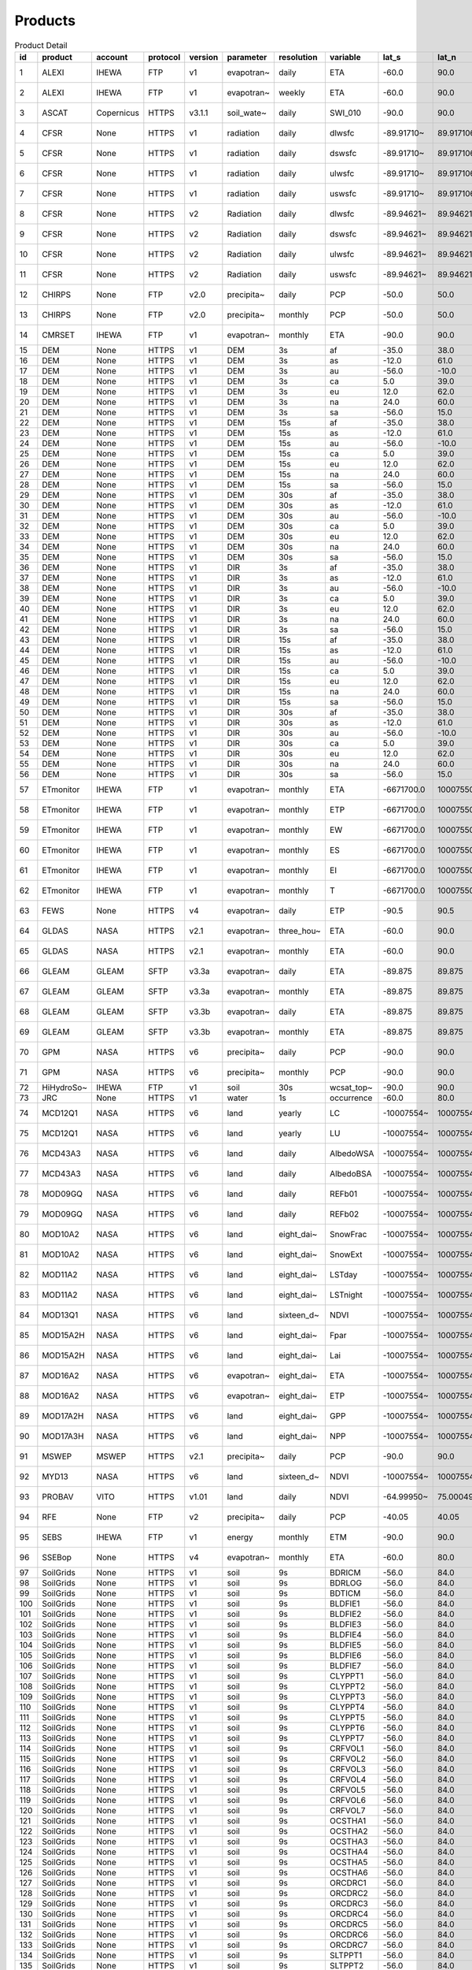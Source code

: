 ========
Products
========

.. csv-table:: Product Detail
    :header: "id","product","account","protocol","version","parameter","resolution","variable","lat_s","lat_n","lat_r","lon_w","lon_e","lon_r","time_s","time_e"
    :widths: 10,10,10,10,10,10,10,10,10,10,10,10,10,10,10,10

    1,ALEXI,IHEWA,FTP,v1,evapotran~,daily,ETA,-60.0,90.0,0.05,-180.0,180.0,0.05,2005-01-01,2016-12-31
    2,ALEXI,IHEWA,FTP,v1,evapotran~,weekly,ETA,-60.0,90.0,0.05,-180.0,180.0,0.05,2003-01-01,2015-12-31
    3,ASCAT,Copernicus,HTTPS,v3.1.1,soil_wate~,daily,SWI_010,-90.0,90.0,0.1,-180.0,180.0,0.1,2007-01-01,None
    4,CFSR,None,HTTPS,v1,radiation,daily,dlwsfc,-89.91710~,89.917106~,0.3122121~,-0.156249~,359.84324~,0.3124995~,1979-01-01,2011-03-31
    5,CFSR,None,HTTPS,v1,radiation,daily,dswsfc,-89.91710~,89.917106~,0.3122121~,-0.156249~,359.84324~,0.3124995~,1979-01-01,2011-03-31
    6,CFSR,None,HTTPS,v1,radiation,daily,ulwsfc,-89.91710~,89.917106~,0.3122121~,-0.156249~,359.84324~,0.3124995~,1979-01-01,2011-03-31
    7,CFSR,None,HTTPS,v1,radiation,daily,uswsfc,-89.91710~,89.917106~,0.3122121~,-0.156249~,359.84324~,0.3124995~,1979-01-01,2011-03-31
    8,CFSR,None,HTTPS,v2,Radiation,daily,dlwsfc,-89.94621~,89.946211~,0.2044232~,-0.102272~,359.89727~,0.2045451~,2011-04-01,None
    9,CFSR,None,HTTPS,v2,Radiation,daily,dswsfc,-89.94621~,89.946211~,0.2044232~,-0.102272~,359.89727~,0.2045451~,2011-04-01,None
    10,CFSR,None,HTTPS,v2,Radiation,daily,ulwsfc,-89.94621~,89.946211~,0.2044232~,-0.102272~,359.89727~,0.2045451~,2011-04-01,None
    11,CFSR,None,HTTPS,v2,Radiation,daily,uswsfc,-89.94621~,89.946211~,0.2044232~,-0.102272~,359.89727~,0.2045451~,2011-04-01,None
    12,CHIRPS,None,FTP,v2.0,precipita~,daily,PCP,-50.0,50.0,0.05,-180.0,180.0,0.05,1981-01-01,None
    13,CHIRPS,None,FTP,v2.0,precipita~,monthly,PCP,-50.0,50.0,0.05,-180.0,180.0,0.05,1981-01-01,None
    14,CMRSET,IHEWA,FTP,v1,evapotran~,monthly,ETA,-90.0,90.0,0.05,-180.0,180.0,0.05,2000-01-01,2012-12-31
    15,DEM,None,HTTPS,v1,DEM,3s,af,-35.0,38.0,0.0008333~,-19.0,55.0,0.0008333~,None,None
    16,DEM,None,HTTPS,v1,DEM,3s,as,-12.0,61.0,0.0008333~,57.0,180.0,0.0008333~,None,None
    17,DEM,None,HTTPS,v1,DEM,3s,au,-56.0,-10.0,0.0008333~,112.0,180.0,0.0008333~,None,None
    18,DEM,None,HTTPS,v1,DEM,3s,ca,5.0,39.0,0.0008333~,-119.0,-60.0,0.0008333~,None,None
    19,DEM,None,HTTPS,v1,DEM,3s,eu,12.0,62.0,0.0008333~,-14.0,70.0,0.0008333~,None,None
    20,DEM,None,HTTPS,v1,DEM,3s,na,24.0,60.0,0.0008333~,-138.0,-52.0,0.0008333~,None,None
    21,DEM,None,HTTPS,v1,DEM,3s,sa,-56.0,15.0,0.0008333~,-93.0,-32.0,0.0008333~,None,None
    22,DEM,None,HTTPS,v1,DEM,15s,af,-35.0,38.0,0.0041666~,-19.0,55.0,0.0041666~,None,None
    23,DEM,None,HTTPS,v1,DEM,15s,as,-12.0,61.0,0.0041666~,57.0,180.0,0.0041666~,None,None
    24,DEM,None,HTTPS,v1,DEM,15s,au,-56.0,-10.0,0.0041666~,112.0,180.0,0.0041666~,None,None
    25,DEM,None,HTTPS,v1,DEM,15s,ca,5.0,39.0,0.0041666~,-119.0,-60.0,0.0041666~,None,None
    26,DEM,None,HTTPS,v1,DEM,15s,eu,12.0,62.0,0.0041666~,-14.0,70.0,0.0041666~,None,None
    27,DEM,None,HTTPS,v1,DEM,15s,na,24.0,60.0,0.0041666~,-138.0,-52.0,0.0041666~,None,None
    28,DEM,None,HTTPS,v1,DEM,15s,sa,-56.0,15.0,0.0041666~,-93.0,-32.0,0.0041666~,None,None
    29,DEM,None,HTTPS,v1,DEM,30s,af,-35.0,38.0,0.0083333~,-19.0,55.0,0.0083333~,None,None
    30,DEM,None,HTTPS,v1,DEM,30s,as,-12.0,61.0,0.0083333~,57.0,180.0,0.0083333~,None,None
    31,DEM,None,HTTPS,v1,DEM,30s,au,-56.0,-10.0,0.0083333~,112.0,180.0,0.0083333~,None,None
    32,DEM,None,HTTPS,v1,DEM,30s,ca,5.0,39.0,0.0083333~,-119.0,-60.0,0.0083333~,None,None
    33,DEM,None,HTTPS,v1,DEM,30s,eu,12.0,62.0,0.0083333~,-14.0,70.0,0.0083333~,None,None
    34,DEM,None,HTTPS,v1,DEM,30s,na,24.0,60.0,0.0083333~,-138.0,-52.0,0.0083333~,None,None
    35,DEM,None,HTTPS,v1,DEM,30s,sa,-56.0,15.0,0.0083333~,-93.0,-32.0,0.0083333~,None,None
    36,DEM,None,HTTPS,v1,DIR,3s,af,-35.0,38.0,0.0008333~,-19.0,55.0,0.0008333~,None,None
    37,DEM,None,HTTPS,v1,DIR,3s,as,-12.0,61.0,0.0008333~,57.0,180.0,0.0008333~,None,None
    38,DEM,None,HTTPS,v1,DIR,3s,au,-56.0,-10.0,0.0008333~,112.0,180.0,0.0008333~,None,None
    39,DEM,None,HTTPS,v1,DIR,3s,ca,5.0,39.0,0.0008333~,-119.0,-60.0,0.0008333~,None,None
    40,DEM,None,HTTPS,v1,DIR,3s,eu,12.0,62.0,0.0008333~,-14.0,70.0,0.0008333~,None,None
    41,DEM,None,HTTPS,v1,DIR,3s,na,24.0,60.0,0.0008333~,-138.0,-52.0,0.0008333~,None,None
    42,DEM,None,HTTPS,v1,DIR,3s,sa,-56.0,15.0,0.0008333~,-93.0,-32.0,0.0008333~,None,None
    43,DEM,None,HTTPS,v1,DIR,15s,af,-35.0,38.0,0.0041666~,-19.0,55.0,0.0041666~,None,None
    44,DEM,None,HTTPS,v1,DIR,15s,as,-12.0,61.0,0.0041666~,57.0,180.0,0.0041666~,None,None
    45,DEM,None,HTTPS,v1,DIR,15s,au,-56.0,-10.0,0.0041666~,112.0,180.0,0.0041666~,None,None
    46,DEM,None,HTTPS,v1,DIR,15s,ca,5.0,39.0,0.0041666~,-119.0,-60.0,0.0041666~,None,None
    47,DEM,None,HTTPS,v1,DIR,15s,eu,12.0,62.0,0.0041666~,-14.0,70.0,0.0041666~,None,None
    48,DEM,None,HTTPS,v1,DIR,15s,na,24.0,60.0,0.0041666~,-138.0,-52.0,0.0041666~,None,None
    49,DEM,None,HTTPS,v1,DIR,15s,sa,-56.0,15.0,0.0041666~,-93.0,-32.0,0.0041666~,None,None
    50,DEM,None,HTTPS,v1,DIR,30s,af,-35.0,38.0,0.0083333~,-19.0,55.0,0.0083333~,None,None
    51,DEM,None,HTTPS,v1,DIR,30s,as,-12.0,61.0,0.0083333~,57.0,180.0,0.0083333~,None,None
    52,DEM,None,HTTPS,v1,DIR,30s,au,-56.0,-10.0,0.0083333~,112.0,180.0,0.0083333~,None,None
    53,DEM,None,HTTPS,v1,DIR,30s,ca,5.0,39.0,0.0083333~,-119.0,-60.0,0.0083333~,None,None
    54,DEM,None,HTTPS,v1,DIR,30s,eu,12.0,62.0,0.0083333~,-14.0,70.0,0.0083333~,None,None
    55,DEM,None,HTTPS,v1,DIR,30s,na,24.0,60.0,0.0083333~,-138.0,-52.0,0.0083333~,None,None
    56,DEM,None,HTTPS,v1,DIR,30s,sa,-56.0,15.0,0.0083333~,-93.0,-32.0,0.0083333~,None,None
    57,ETmonitor,IHEWA,FTP,v1,evapotran~,monthly,ETA,-6671700.0,10007550.0,926.625,-12231450~,16679250.0,926.625,2008-01-01,2013-12-31
    58,ETmonitor,IHEWA,FTP,v1,evapotran~,monthly,ETP,-6671700.0,10007550.0,926.625,-12231450~,16679250.0,926.625,2008-01-01,2013-12-31
    59,ETmonitor,IHEWA,FTP,v1,evapotran~,monthly,EW,-6671700.0,10007550.0,926.625,-12231450~,16679250.0,926.625,2008-01-01,2013-12-31
    60,ETmonitor,IHEWA,FTP,v1,evapotran~,monthly,ES,-6671700.0,10007550.0,926.625,-12231450~,16679250.0,926.625,2008-01-01,2013-12-31
    61,ETmonitor,IHEWA,FTP,v1,evapotran~,monthly,EI,-6671700.0,10007550.0,926.625,-12231450~,16679250.0,926.625,2008-01-01,2013-12-31
    62,ETmonitor,IHEWA,FTP,v1,evapotran~,monthly,T,-6671700.0,10007550.0,926.625,-12231450~,16679250.0,926.625,2008-01-01,2013-12-31
    63,FEWS,None,HTTPS,v4,evapotran~,daily,ETP,-90.5,90.5,1.0,-180.5,179.5,1.0,2001-01-01,None
    64,GLDAS,NASA,HTTPS,v2.1,evapotran~,three_hou~,ETA,-60.0,90.0,0.25,-180.0,180.0,0.25,2000-01-01,None
    65,GLDAS,NASA,HTTPS,v2.1,evapotran~,monthly,ETA,-60.0,90.0,0.25,-180.0,180.0,0.25,2000-01-01,None
    66,GLEAM,GLEAM,SFTP,v3.3a,evapotran~,daily,ETA,-89.875,89.875,0.25,-179.875,179.875,0.25,1980-01-01,2018-12-31
    67,GLEAM,GLEAM,SFTP,v3.3a,evapotran~,monthly,ETA,-89.875,89.875,0.25,-179.875,179.875,0.25,1980-01-01,2018-12-31
    68,GLEAM,GLEAM,SFTP,v3.3b,evapotran~,daily,ETA,-89.875,89.875,0.25,-179.875,179.875,0.25,2003-01-01,2018-12-31
    69,GLEAM,GLEAM,SFTP,v3.3b,evapotran~,monthly,ETA,-89.875,89.875,0.25,-179.875,179.875,0.25,2003-01-01,2018-12-31
    70,GPM,NASA,HTTPS,v6,precipita~,daily,PCP,-90.0,90.0,0.1,-180.0,180.0,0.1,2000-06-01,2019-09-30
    71,GPM,NASA,HTTPS,v6,precipita~,monthly,PCP,-90.0,90.0,0.1,-180.0,180.0,0.1,2000-06-01,2019-09-30
    72,HiHydroSo~,IHEWA,FTP,v1,soil,30s,wcsat_top~,-90.0,90.0,0.0083333~,-180.0,180.0,0.0083333~,None,None
    73,JRC,None,HTTPS,v1,water,1s,occurrence,-60.0,80.0,0.00025,-180.0,180.0,0.00025,None,None
    74,MCD12Q1,NASA,HTTPS,v6,land,yearly,LC,-10007554~,10007554.~,463.31271~,-20015109~,20015109.~,463.31271~,2001-01-01,2018-12-31
    75,MCD12Q1,NASA,HTTPS,v6,land,yearly,LU,-10007554~,10007554.~,463.31271~,-20015109~,20015109.~,463.31271~,2001-01-01,2018-12-31
    76,MCD43A3,NASA,HTTPS,v6,land,daily,AlbedoWSA,-10007554~,10007554.~,463.31271~,-20015109~,20015109.~,463.31271~,2000-02-24,None
    77,MCD43A3,NASA,HTTPS,v6,land,daily,AlbedoBSA,-10007554~,10007554.~,463.31271~,-20015109~,20015109.~,463.31271~,2000-02-24,None
    78,MOD09GQ,NASA,HTTPS,v6,land,daily,REFb01,-10007554~,10007554.~,231.65635~,-20015109~,20015109.~,231.65635~,2000-02-24,None
    79,MOD09GQ,NASA,HTTPS,v6,land,daily,REFb02,-10007554~,10007554.~,231.65635~,-20015109~,20015109.~,231.65635~,2000-02-24,None
    80,MOD10A2,NASA,HTTPS,v6,land,eight_dai~,SnowFrac,-10007554~,10007554.~,463.31271~,-20015109~,20015109.~,463.31271~,2000-02-18,None
    81,MOD10A2,NASA,HTTPS,v6,land,eight_dai~,SnowExt,-10007554~,10007554.~,463.31271~,-20015109~,20015109.~,463.31271~,2000-02-18,None
    82,MOD11A2,NASA,HTTPS,v6,land,eight_dai~,LSTday,-10007554~,10007554.~,926.62543~,-20015109~,20015109.~,926.62543~,2000-02-18,None
    83,MOD11A2,NASA,HTTPS,v6,land,eight_dai~,LSTnight,-10007554~,10007554.~,926.62543~,-20015109~,20015109.~,926.62543~,2000-02-18,None
    84,MOD13Q1,NASA,HTTPS,v6,land,sixteen_d~,NDVI,-10007554~,10007554.~,231.65635~,-20015109~,20015109.~,231.65635~,2000-02-24,None
    85,MOD15A2H,NASA,HTTPS,v6,land,eight_dai~,Fpar,-10007554~,10007554.~,463.31271~,-20015109~,20015109.~,463.31271~,2000-02-18,None
    86,MOD15A2H,NASA,HTTPS,v6,land,eight_dai~,Lai,-10007554~,10007554.~,463.31271~,-20015109~,20015109.~,463.31271~,2000-02-18,None
    87,MOD16A2,NASA,HTTPS,v6,evapotran~,eight_dai~,ETA,-10007554~,10007554.~,463.31271~,-20015109~,20015109.~,463.31271~,2001-01-01,None
    88,MOD16A2,NASA,HTTPS,v6,evapotran~,eight_dai~,ETP,-10007554~,10007554.~,463.31271~,-20015109~,20015109.~,463.31271~,2001-01-01,None
    89,MOD17A2H,NASA,HTTPS,v6,land,eight_dai~,GPP,-10007554~,10007554.~,463.31271~,-20015109~,20015109.~,463.31271~,2000-02-18,None
    90,MOD17A3H,NASA,HTTPS,v6,land,eight_dai~,NPP,-10007554~,10007554.~,463.31271~,-20015109~,20015109.~,463.31271~,2000-02-18,None
    91,MSWEP,MSWEP,HTTPS,v2.1,precipita~,daily,PCP,-90.0,90.0,0.1,-180.0,180.0,0.1,1979-01-01,2017-10-31
    92,MYD13,NASA,HTTPS,v6,land,sixteen_d~,NDVI,-10007554~,10007554.~,231.65635~,-20015109~,20015109.~,231.65635~,2000-02-24,None
    93,PROBAV,VITO,HTTPS,v1.01,land,daily,NDVI,-64.99950~,75.000496~,0.0009920~,-180.0004~,179.99950~,0.0009920~,2014-03-12,None
    94,RFE,None,FTP,v2,precipita~,daily,PCP,-40.05,40.05,0.1,-20.05,55.05,0.1,2001-01-01,None
    95,SEBS,IHEWA,FTP,v1,energy,monthly,ETM,-90.0,90.0,0.05,-180.0,180.0,0.05,2000-04-01,2017-06-30
    96,SSEBop,None,HTTPS,v4,evapotran~,monthly,ETA,-60.0,80.0,0.0096519~,-180.0,180.0,0.0096519~,2003-01-01,None
    97,SoilGrids,None,HTTPS,v1,soil,9s,BDRICM,-56.0,84.0,0.0020833~,-180.0,180.0,0.0020833~,None,None
    98,SoilGrids,None,HTTPS,v1,soil,9s,BDRLOG,-56.0,84.0,0.0020833~,-180.0,180.0,0.0020833~,None,None
    99,SoilGrids,None,HTTPS,v1,soil,9s,BDTICM,-56.0,84.0,0.0020833~,-180.0,180.0,0.0020833~,None,None
    100,SoilGrids,None,HTTPS,v1,soil,9s,BLDFIE1,-56.0,84.0,0.0020833~,-180.0,180.0,0.0020833~,None,None
    101,SoilGrids,None,HTTPS,v1,soil,9s,BLDFIE2,-56.0,84.0,0.0020833~,-180.0,180.0,0.0020833~,None,None
    102,SoilGrids,None,HTTPS,v1,soil,9s,BLDFIE3,-56.0,84.0,0.0020833~,-180.0,180.0,0.0020833~,None,None
    103,SoilGrids,None,HTTPS,v1,soil,9s,BLDFIE4,-56.0,84.0,0.0020833~,-180.0,180.0,0.0020833~,None,None
    104,SoilGrids,None,HTTPS,v1,soil,9s,BLDFIE5,-56.0,84.0,0.0020833~,-180.0,180.0,0.0020833~,None,None
    105,SoilGrids,None,HTTPS,v1,soil,9s,BLDFIE6,-56.0,84.0,0.0020833~,-180.0,180.0,0.0020833~,None,None
    106,SoilGrids,None,HTTPS,v1,soil,9s,BLDFIE7,-56.0,84.0,0.0020833~,-180.0,180.0,0.0020833~,None,None
    107,SoilGrids,None,HTTPS,v1,soil,9s,CLYPPT1,-56.0,84.0,0.0020833~,-180.0,180.0,0.0020833~,None,None
    108,SoilGrids,None,HTTPS,v1,soil,9s,CLYPPT2,-56.0,84.0,0.0020833~,-180.0,180.0,0.0020833~,None,None
    109,SoilGrids,None,HTTPS,v1,soil,9s,CLYPPT3,-56.0,84.0,0.0020833~,-180.0,180.0,0.0020833~,None,None
    110,SoilGrids,None,HTTPS,v1,soil,9s,CLYPPT4,-56.0,84.0,0.0020833~,-180.0,180.0,0.0020833~,None,None
    111,SoilGrids,None,HTTPS,v1,soil,9s,CLYPPT5,-56.0,84.0,0.0020833~,-180.0,180.0,0.0020833~,None,None
    112,SoilGrids,None,HTTPS,v1,soil,9s,CLYPPT6,-56.0,84.0,0.0020833~,-180.0,180.0,0.0020833~,None,None
    113,SoilGrids,None,HTTPS,v1,soil,9s,CLYPPT7,-56.0,84.0,0.0020833~,-180.0,180.0,0.0020833~,None,None
    114,SoilGrids,None,HTTPS,v1,soil,9s,CRFVOL1,-56.0,84.0,0.0020833~,-180.0,180.0,0.0020833~,None,None
    115,SoilGrids,None,HTTPS,v1,soil,9s,CRFVOL2,-56.0,84.0,0.0020833~,-180.0,180.0,0.0020833~,None,None
    116,SoilGrids,None,HTTPS,v1,soil,9s,CRFVOL3,-56.0,84.0,0.0020833~,-180.0,180.0,0.0020833~,None,None
    117,SoilGrids,None,HTTPS,v1,soil,9s,CRFVOL4,-56.0,84.0,0.0020833~,-180.0,180.0,0.0020833~,None,None
    118,SoilGrids,None,HTTPS,v1,soil,9s,CRFVOL5,-56.0,84.0,0.0020833~,-180.0,180.0,0.0020833~,None,None
    119,SoilGrids,None,HTTPS,v1,soil,9s,CRFVOL6,-56.0,84.0,0.0020833~,-180.0,180.0,0.0020833~,None,None
    120,SoilGrids,None,HTTPS,v1,soil,9s,CRFVOL7,-56.0,84.0,0.0020833~,-180.0,180.0,0.0020833~,None,None
    121,SoilGrids,None,HTTPS,v1,soil,9s,OCSTHA1,-56.0,84.0,0.0020833~,-180.0,180.0,0.0020833~,None,None
    122,SoilGrids,None,HTTPS,v1,soil,9s,OCSTHA2,-56.0,84.0,0.0020833~,-180.0,180.0,0.0020833~,None,None
    123,SoilGrids,None,HTTPS,v1,soil,9s,OCSTHA3,-56.0,84.0,0.0020833~,-180.0,180.0,0.0020833~,None,None
    124,SoilGrids,None,HTTPS,v1,soil,9s,OCSTHA4,-56.0,84.0,0.0020833~,-180.0,180.0,0.0020833~,None,None
    125,SoilGrids,None,HTTPS,v1,soil,9s,OCSTHA5,-56.0,84.0,0.0020833~,-180.0,180.0,0.0020833~,None,None
    126,SoilGrids,None,HTTPS,v1,soil,9s,OCSTHA6,-56.0,84.0,0.0020833~,-180.0,180.0,0.0020833~,None,None
    127,SoilGrids,None,HTTPS,v1,soil,9s,ORCDRC1,-56.0,84.0,0.0020833~,-180.0,180.0,0.0020833~,None,None
    128,SoilGrids,None,HTTPS,v1,soil,9s,ORCDRC2,-56.0,84.0,0.0020833~,-180.0,180.0,0.0020833~,None,None
    129,SoilGrids,None,HTTPS,v1,soil,9s,ORCDRC3,-56.0,84.0,0.0020833~,-180.0,180.0,0.0020833~,None,None
    130,SoilGrids,None,HTTPS,v1,soil,9s,ORCDRC4,-56.0,84.0,0.0020833~,-180.0,180.0,0.0020833~,None,None
    131,SoilGrids,None,HTTPS,v1,soil,9s,ORCDRC5,-56.0,84.0,0.0020833~,-180.0,180.0,0.0020833~,None,None
    132,SoilGrids,None,HTTPS,v1,soil,9s,ORCDRC6,-56.0,84.0,0.0020833~,-180.0,180.0,0.0020833~,None,None
    133,SoilGrids,None,HTTPS,v1,soil,9s,ORCDRC7,-56.0,84.0,0.0020833~,-180.0,180.0,0.0020833~,None,None
    134,SoilGrids,None,HTTPS,v1,soil,9s,SLTPPT1,-56.0,84.0,0.0020833~,-180.0,180.0,0.0020833~,None,None
    135,SoilGrids,None,HTTPS,v1,soil,9s,SLTPPT2,-56.0,84.0,0.0020833~,-180.0,180.0,0.0020833~,None,None
    136,SoilGrids,None,HTTPS,v1,soil,9s,SLTPPT3,-56.0,84.0,0.0020833~,-180.0,180.0,0.0020833~,None,None
    137,SoilGrids,None,HTTPS,v1,soil,9s,SLTPPT4,-56.0,84.0,0.0020833~,-180.0,180.0,0.0020833~,None,None
    138,SoilGrids,None,HTTPS,v1,soil,9s,SLTPPT5,-56.0,84.0,0.0020833~,-180.0,180.0,0.0020833~,None,None
    139,SoilGrids,None,HTTPS,v1,soil,9s,SLTPPT6,-56.0,84.0,0.0020833~,-180.0,180.0,0.0020833~,None,None
    140,SoilGrids,None,HTTPS,v1,soil,9s,SLTPPT7,-56.0,84.0,0.0020833~,-180.0,180.0,0.0020833~,None,None
    141,SoilGrids,None,HTTPS,v1,soil,9s,SNDPPT1,-56.0,84.0,0.0020833~,-180.0,180.0,0.0020833~,None,None
    142,SoilGrids,None,HTTPS,v1,soil,9s,SNDPPT2,-56.0,84.0,0.0020833~,-180.0,180.0,0.0020833~,None,None
    143,SoilGrids,None,HTTPS,v1,soil,9s,SNDPPT3,-56.0,84.0,0.0020833~,-180.0,180.0,0.0020833~,None,None
    144,SoilGrids,None,HTTPS,v1,soil,9s,SNDPPT4,-56.0,84.0,0.0020833~,-180.0,180.0,0.0020833~,None,None
    145,SoilGrids,None,HTTPS,v1,soil,9s,SNDPPT5,-56.0,84.0,0.0020833~,-180.0,180.0,0.0020833~,None,None
    146,SoilGrids,None,HTTPS,v1,soil,9s,SNDPPT6,-56.0,84.0,0.0020833~,-180.0,180.0,0.0020833~,None,None
    147,SoilGrids,None,HTTPS,v1,soil,9s,SNDPPT7,-56.0,84.0,0.0020833~,-180.0,180.0,0.0020833~,None,None
    148,TRMM,NASA,HTTPS,v7,precipita~,monthly,PCP,-50.0,50.0,0.25,-180.0,180.0,0.25,1980-01-01,2019-09-30
    149,TRMM,NASA,HTTPS,v7a,precipita~,monthly,PCP,-50.0,50.0,0.25,-180.0,180.0,0.25,2000-01-01,2010-09-30
    150,TWC,IHEWA,FTP,v1,water,5m,WPL,-55.99499~,83.671666~,0.0833333~,-180.0,180.0,0.0833333~,None,None

